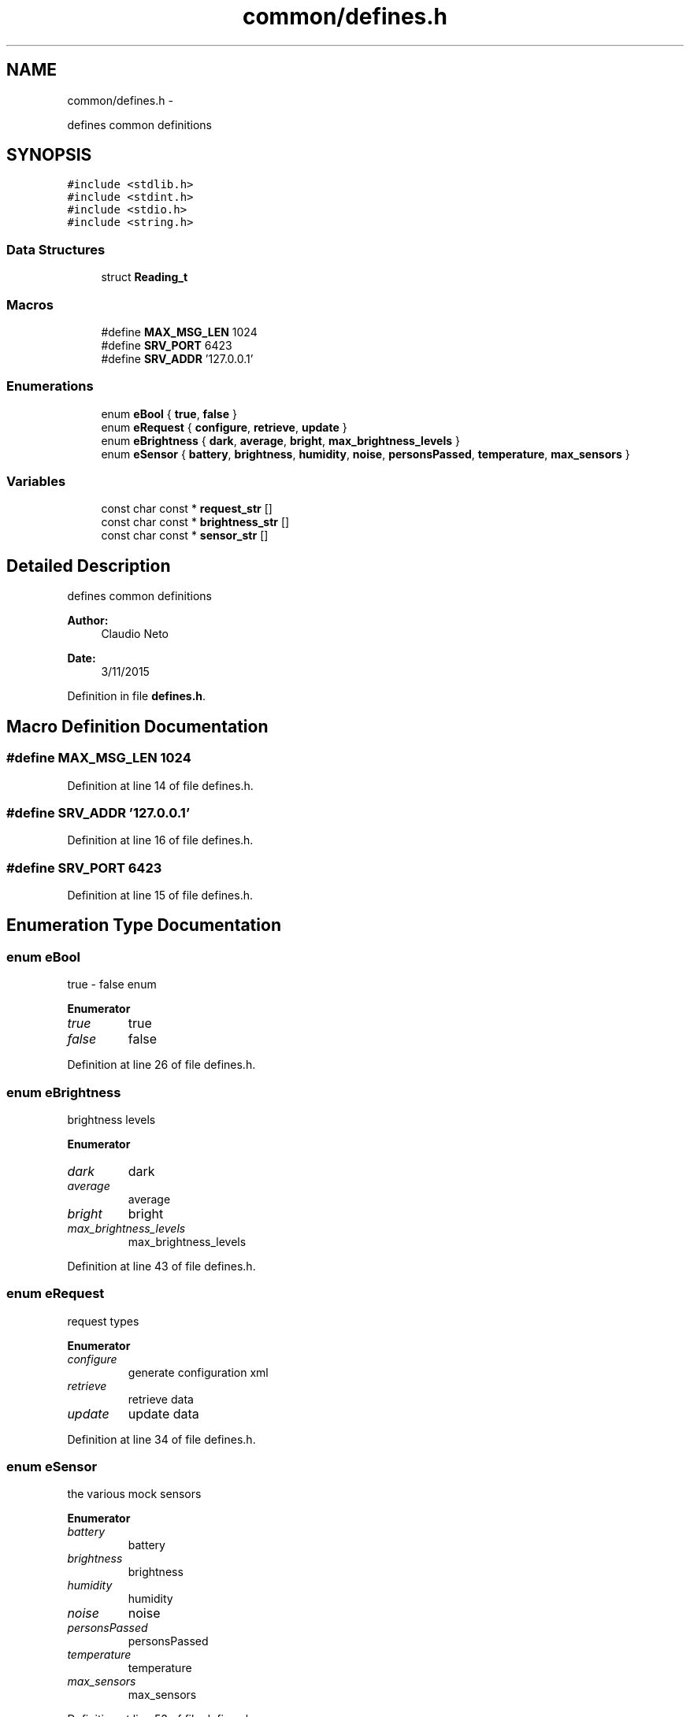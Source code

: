 .TH "common/defines.h" 3 "Tue Nov 3 2015" "Version 0.0.1" "My Project" \" -*- nroff -*-
.ad l
.nh
.SH NAME
common/defines.h \- 
.PP
defines common definitions  

.SH SYNOPSIS
.br
.PP
\fC#include <stdlib\&.h>\fP
.br
\fC#include <stdint\&.h>\fP
.br
\fC#include <stdio\&.h>\fP
.br
\fC#include <string\&.h>\fP
.br

.SS "Data Structures"

.in +1c
.ti -1c
.RI "struct \fBReading_t\fP"
.br
.in -1c
.SS "Macros"

.in +1c
.ti -1c
.RI "#define \fBMAX_MSG_LEN\fP   1024"
.br
.ti -1c
.RI "#define \fBSRV_PORT\fP   6423"
.br
.ti -1c
.RI "#define \fBSRV_ADDR\fP   '127\&.0\&.0\&.1'"
.br
.in -1c
.SS "Enumerations"

.in +1c
.ti -1c
.RI "enum \fBeBool\fP { \fBtrue\fP, \fBfalse\fP }"
.br
.ti -1c
.RI "enum \fBeRequest\fP { \fBconfigure\fP, \fBretrieve\fP, \fBupdate\fP }"
.br
.ti -1c
.RI "enum \fBeBrightness\fP { \fBdark\fP, \fBaverage\fP, \fBbright\fP, \fBmax_brightness_levels\fP }"
.br
.ti -1c
.RI "enum \fBeSensor\fP { \fBbattery\fP, \fBbrightness\fP, \fBhumidity\fP, \fBnoise\fP, \fBpersonsPassed\fP, \fBtemperature\fP, \fBmax_sensors\fP }"
.br
.in -1c
.SS "Variables"

.in +1c
.ti -1c
.RI "const char const * \fBrequest_str\fP []"
.br
.ti -1c
.RI "const char const * \fBbrightness_str\fP []"
.br
.ti -1c
.RI "const char const * \fBsensor_str\fP []"
.br
.in -1c
.SH "Detailed Description"
.PP 
defines common definitions 


.PP
\fBAuthor:\fP
.RS 4
Claudio Neto
.RE
.PP
\fBDate:\fP
.RS 4
3/11/2015 
.RE
.PP

.PP
Definition in file \fBdefines\&.h\fP\&.
.SH "Macro Definition Documentation"
.PP 
.SS "#define MAX_MSG_LEN   1024"

.PP
Definition at line 14 of file defines\&.h\&.
.SS "#define SRV_ADDR   '127\&.0\&.0\&.1'"

.PP
Definition at line 16 of file defines\&.h\&.
.SS "#define SRV_PORT   6423"

.PP
Definition at line 15 of file defines\&.h\&.
.SH "Enumeration Type Documentation"
.PP 
.SS "enum \fBeBool\fP"
true - false enum 
.PP
\fBEnumerator\fP
.in +1c
.TP
\fB\fItrue \fP\fP
true 
.TP
\fB\fIfalse \fP\fP
false 
.PP
Definition at line 26 of file defines\&.h\&.
.SS "enum \fBeBrightness\fP"
brightness levels 
.PP
\fBEnumerator\fP
.in +1c
.TP
\fB\fIdark \fP\fP
dark 
.TP
\fB\fIaverage \fP\fP
average 
.TP
\fB\fIbright \fP\fP
bright 
.TP
\fB\fImax_brightness_levels \fP\fP
max_brightness_levels 
.PP
Definition at line 43 of file defines\&.h\&.
.SS "enum \fBeRequest\fP"
request types 
.PP
\fBEnumerator\fP
.in +1c
.TP
\fB\fIconfigure \fP\fP
generate configuration xml 
.TP
\fB\fIretrieve \fP\fP
retrieve data 
.TP
\fB\fIupdate \fP\fP
update data 
.PP
Definition at line 34 of file defines\&.h\&.
.SS "enum \fBeSensor\fP"
the various mock sensors 
.PP
\fBEnumerator\fP
.in +1c
.TP
\fB\fIbattery \fP\fP
battery 
.TP
\fB\fIbrightness \fP\fP
brightness 
.TP
\fB\fIhumidity \fP\fP
humidity 
.TP
\fB\fInoise \fP\fP
noise 
.TP
\fB\fIpersonsPassed \fP\fP
personsPassed 
.TP
\fB\fItemperature \fP\fP
temperature 
.TP
\fB\fImax_sensors \fP\fP
max_sensors 
.PP
Definition at line 53 of file defines\&.h\&.
.SH "Variable Documentation"
.PP 
.SS "const char const* brightness_str[]"

.PP
Definition at line 19 of file defines\&.c\&.
.SS "const char const* request_str[]"

.PP
Definition at line 13 of file defines\&.c\&.
.SS "const char const* sensor_str[]"

.PP
Definition at line 26 of file defines\&.c\&.
.SH "Author"
.PP 
Generated automatically by Doxygen for My Project from the source code\&.
